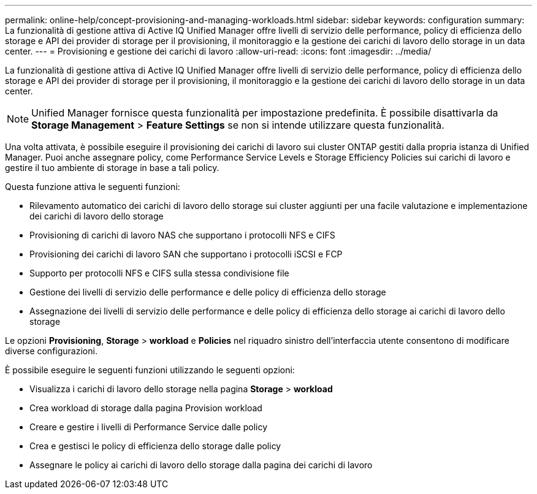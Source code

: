 ---
permalink: online-help/concept-provisioning-and-managing-workloads.html 
sidebar: sidebar 
keywords: configuration 
summary: La funzionalità di gestione attiva di Active IQ Unified Manager offre livelli di servizio delle performance, policy di efficienza dello storage e API dei provider di storage per il provisioning, il monitoraggio e la gestione dei carichi di lavoro dello storage in un data center. 
---
= Provisioning e gestione dei carichi di lavoro
:allow-uri-read: 
:icons: font
:imagesdir: ../media/


[role="lead"]
La funzionalità di gestione attiva di Active IQ Unified Manager offre livelli di servizio delle performance, policy di efficienza dello storage e API dei provider di storage per il provisioning, il monitoraggio e la gestione dei carichi di lavoro dello storage in un data center.

[NOTE]
====
Unified Manager fornisce questa funzionalità per impostazione predefinita. È possibile disattivarla da *Storage Management* > *Feature Settings* se non si intende utilizzare questa funzionalità.

====
Una volta attivata, è possibile eseguire il provisioning dei carichi di lavoro sui cluster ONTAP gestiti dalla propria istanza di Unified Manager. Puoi anche assegnare policy, come Performance Service Levels e Storage Efficiency Policies sui carichi di lavoro e gestire il tuo ambiente di storage in base a tali policy.

Questa funzione attiva le seguenti funzioni:

* Rilevamento automatico dei carichi di lavoro dello storage sui cluster aggiunti per una facile valutazione e implementazione dei carichi di lavoro dello storage
* Provisioning di carichi di lavoro NAS che supportano i protocolli NFS e CIFS
* Provisioning dei carichi di lavoro SAN che supportano i protocolli iSCSI e FCP
* Supporto per protocolli NFS e CIFS sulla stessa condivisione file
* Gestione dei livelli di servizio delle performance e delle policy di efficienza dello storage
* Assegnazione dei livelli di servizio delle performance e delle policy di efficienza dello storage ai carichi di lavoro dello storage


Le opzioni *Provisioning*, *Storage* > *workload* e *Policies* nel riquadro sinistro dell'interfaccia utente consentono di modificare diverse configurazioni.

È possibile eseguire le seguenti funzioni utilizzando le seguenti opzioni:

* Visualizza i carichi di lavoro dello storage nella pagina *Storage* > *workload*
* Crea workload di storage dalla pagina Provision workload
* Creare e gestire i livelli di Performance Service dalle policy
* Crea e gestisci le policy di efficienza dello storage dalle policy
* Assegnare le policy ai carichi di lavoro dello storage dalla pagina dei carichi di lavoro

